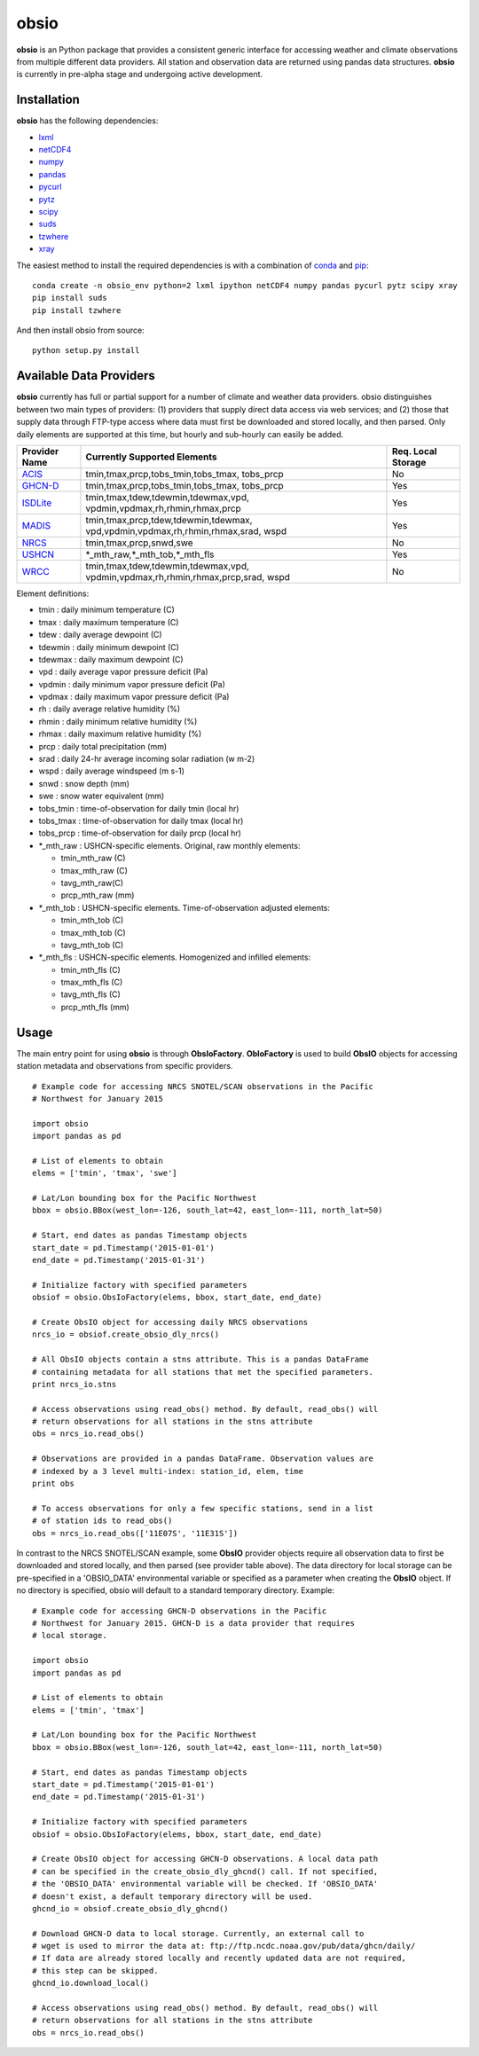 ##########
obsio
##########

**obsio** is an Python package that provides a consistent generic interface for
accessing weather and climate observations from multiple different data 
providers. All station and observation data are returned using pandas data
structures. **obsio** is currently in pre-alpha stage and undergoing active development.

Installation
=============
**obsio** has the following dependencies:

* lxml_
* netCDF4_
* numpy_
* pandas_
* pycurl_
* pytz_
* scipy_
* suds_
* tzwhere_
* xray_

The easiest method to install the required dependencies is with a combination
of conda_ and pip_:

::

	conda create -n obsio_env python=2 lxml ipython netCDF4 numpy pandas pycurl pytz scipy xray
	pip install suds
	pip install tzwhere

And then install obsio from source:

::

	python setup.py install

.. _lxml: http://lxml.de/
.. _netCDF4: https://github.com/Unidata/netcdf4-python
.. _numpy: http://www.numpy.org/
.. _pandas: http://pandas.pydata.org/
.. _pycurl: http://pycurl.sourceforge.net/
.. _pytz: http://pythonhosted.org/pytz/
.. _scipy: http://www.scipy.org/
.. _suds: https://pypi.python.org/pypi/suds
.. _tzwhere: https://pypi.python.org/pypi/tzwhere/
.. _xray: http://xray.readthedocs.org/en/stable/
.. _conda: http://conda.pydata.org/docs/
.. _pip: https://pypi.python.org/pypi/pip

Available Data Providers
=============
**obsio** currently has full or partial support for a number of climate and
weather data providers. obsio distinguishes between two main types of providers:
(1) providers that supply direct data access via web services; and (2) those
that supply data through FTP-type access where data must first be downloaded
and stored locally, and then parsed. Only daily elements are supported at this
time, but hourly and sub-hourly can easily be added.

+---------------+-----------------------------------------+--------------------+
| Provider Name | Currently Supported Elements            | Req. Local Storage |
+===============+=========================================+====================+
| ACIS_	        | tmin,tmax,prcp,tobs_tmin,tobs_tmax,	  |	No             |
|               | tobs_prcp                               |                    |
+---------------+-----------------------------------------+--------------------+
| GHCN-D_       | tmin,tmax,prcp,tobs_tmin,tobs_tmax,     | Yes                |
|               | tobs_prcp                               |                    |
+---------------+-----------------------------------------+--------------------+
| ISDLite_      | tmin,tmax,tdew,tdewmin,tdewmax,vpd,     | Yes                |
|               | vpdmin,vpdmax,rh,rhmin,rhmax,prcp       |                    |
+---------------+-----------------------------------------+--------------------+
| MADIS_        | tmin,tmax,prcp,tdew,tdewmin,tdewmax,    | Yes                |
|               | vpd,vpdmin,vpdmax,rh,rhmin,rhmax,srad,  |                    |
|               | wspd                                    |                    |
+---------------+-----------------------------------------+--------------------+
| NRCS_         | tmin,tmax,prcp,snwd,swe                 | No                 |
+---------------+-----------------------------------------+--------------------+
| USHCN_	| \*\_mth_raw,\*\_mth_tob,\*\_mth_fls     | Yes                |
+---------------+-----------------------------------------+--------------------+
| WRCC_		| tmin,tmax,tdew,tdewmin,tdewmax,vpd,     | No                 |
|               | vpdmin,vpdmax,rh,rhmin,rhmax,prcp,srad, |                    |
|               | wspd                                    |                    |
+---------------+-----------------------------------------+--------------------+

Element definitions:

* tmin : daily minimum temperature (C)
* tmax : daily maximum temperature (C)
* tdew : daily average dewpoint (C)
* tdewmin : daily minimum dewpoint (C)
* tdewmax : daily maximum dewpoint (C)
* vpd : daily average vapor pressure deficit (Pa)
* vpdmin : daily minimum vapor pressure deficit (Pa)
* vpdmax : daily maximum vapor pressure deficit (Pa)
* rh : daily average relative humidity (%)
* rhmin : daily minimum relative humidity (%)
* rhmax : daily maximum relative humidity (%)
* prcp : daily total precipitation (mm)
* srad : daily 24-hr average incoming solar radiation (w m-2)
* wspd : daily average windspeed (m s-1)
* snwd : snow depth (mm)
* swe : snow water equivalent (mm)
* tobs_tmin : time-of-observation for daily tmin (local hr)
* tobs_tmax : time-of-observation for daily tmax (local hr)
* tobs_prcp : time-of-observation for daily prcp (local hr)
* \*_mth_raw : USHCN-specific elements. Original, raw monthly elements: 

  * tmin_mth_raw (C)
  * tmax_mth_raw (C)
  * tavg_mth_raw(C)
  * prcp_mth_raw (mm)

* \*_mth_tob : USHCN-specific elements. Time-of-observation adjusted elements:

  * tmin_mth_tob (C)
  * tmax_mth_tob (C)
  * tavg_mth_tob (C)

* \*_mth_fls : USHCN-specific elements. Homogenized and infilled elements:
  
  * tmin_mth_fls (C)
  * tmax_mth_fls (C)
  * tavg_mth_fls (C)
  * prcp_mth_fls (mm)

.. _ACIS: http://www.rcc-acis.org/
.. _GHCN-D: https://www.ncdc.noaa.gov/oa/climate/ghcn-daily/
.. _ISDLite: https://www.ncdc.noaa.gov/isd
.. _MADIS: https://madis.noaa.gov/
.. _NRCS: http://www.wcc.nrcs.usda.gov/web_service/AWDB_Web_Service_Reference.htm
.. _USHCN: http://www.ncdc.noaa.gov/oa/climate/research/ushcn/
.. _WRCC: http://www.raws.dri.edu/

Usage
=============
The main entry point for using **obsio** is through **ObsIoFactory**. **ObIoFactory** is
used to build **ObsIO** objects for accessing station metadata and observations
from specific providers.

::

	# Example code for accessing NRCS SNOTEL/SCAN observations in the Pacific
	# Northwest for January 2015
	
	import obsio
	import pandas as pd
	
	# List of elements to obtain
	elems = ['tmin', 'tmax', 'swe']
	
	# Lat/Lon bounding box for the Pacific Northwest
	bbox = obsio.BBox(west_lon=-126, south_lat=42, east_lon=-111, north_lat=50)
	
	# Start, end dates as pandas Timestamp objects
	start_date = pd.Timestamp('2015-01-01')
	end_date = pd.Timestamp('2015-01-31')
	
	# Initialize factory with specified parameters
	obsiof = obsio.ObsIoFactory(elems, bbox, start_date, end_date)
	
	# Create ObsIO object for accessing daily NRCS observations
	nrcs_io = obsiof.create_obsio_dly_nrcs()
	
	# All ObsIO objects contain a stns attribute. This is a pandas DataFrame
	# containing metadata for all stations that met the specified parameters.
	print nrcs_io.stns
	
	# Access observations using read_obs() method. By default, read_obs() will
	# return observations for all stations in the stns attribute
	obs = nrcs_io.read_obs()
	
	# Observations are provided in a pandas DataFrame. Observation values are 
	# indexed by a 3 level multi-index: station_id, elem, time
	print obs
	
	# To access observations for only a few specific stations, send in a list
	# of station ids to read_obs()
	obs = nrcs_io.read_obs(['11E07S', '11E31S'])

In contrast to the NRCS SNOTEL/SCAN example, some **ObsIO** provider objects
require all observation data to first be downloaded and stored locally, and
then parsed (see provider table above). The data directory for local storage
can be pre-specified in a 'OBSIO_DATA' environmental variable or specified
as a parameter when creating the **ObsIO** object. If no directory is specified,
obsio will default to a standard temporary directory. Example:

::

	# Example code for accessing GHCN-D observations in the Pacific
	# Northwest for January 2015. GHCN-D is a data provider that requires
	# local storage.
	
	import obsio
	import pandas as pd
	
	# List of elements to obtain
	elems = ['tmin', 'tmax']
	
	# Lat/Lon bounding box for the Pacific Northwest
	bbox = obsio.BBox(west_lon=-126, south_lat=42, east_lon=-111, north_lat=50)
	
	# Start, end dates as pandas Timestamp objects
	start_date = pd.Timestamp('2015-01-01')
	end_date = pd.Timestamp('2015-01-31')
	
	# Initialize factory with specified parameters
	obsiof = obsio.ObsIoFactory(elems, bbox, start_date, end_date)
	
	# Create ObsIO object for accessing GHCN-D observations. A local data path
	# can be specified in the create_obsio_dly_ghcnd() call. If not specified,
	# the 'OBSIO_DATA' environmental variable will be checked. If 'OBSIO_DATA'
	# doesn't exist, a default temporary directory will be used.
	ghcnd_io = obsiof.create_obsio_dly_ghcnd()
	
	# Download GHCN-D data to local storage. Currently, an external call to
	# wget is used to mirror the data at: ftp://ftp.ncdc.noaa.gov/pub/data/ghcn/daily/
	# If data are already stored locally and recently updated data are not required,
	# this step can be skipped.
	ghcnd_io.download_local()
		
	# Access observations using read_obs() method. By default, read_obs() will
	# return observations for all stations in the stns attribute
	obs = nrcs_io.read_obs()

	
